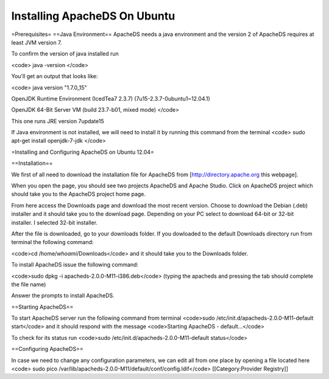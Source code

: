 Installing ApacheDS On Ubuntu
=============================

=Prerequisites=
==Java Environment==
ApacheDS needs a java environment and the version 2 of ApacheDS requires at least JVM version 7.

To confirm the version of java installed run 

<code> java -version </code>

You'll get an output that looks like:

<code>
java version "1.7.0_15"

OpenJDK Runtime Environment (IcedTea7 2.3.7) (7u15-2.3.7-0ubuntu1~12.04.1)

OpenJDK 64-Bit Server VM (build 23.7-b01, mixed mode)
</code> 

This one runs JRE version 7update15

If Java environment is not installed, we will need to install it by running this command from the terminal
<code> sudo apt-get install openjdk-7-jdk </code>


=Installing and Configuring ApacheDS on Ubuntu 12.04=

==Installation==

We first of all need to download the installation file for ApacheDS from [http://directory.apache.org this webpage].

When you open the page, you should see two projects ApacheDS and Apache Studio. Click on ApacheDS project which should take you to the ApacheDS project home page.

From here access the Downloads page and download the most recent version.
Choose to download the Debian (.deb) installer and it should take you to the download page. Depending on your PC select to download 64-bit or 32-bit installer. I selected 32-bit installer.

After the file is downloaded, go to your downloads folder. If you dowloaded to the default Downloads directory run from terminal the following command:

<code>cd /home/`whoami`/Downloads</code> and it should take you to the Downloads folder.

To install ApacheDS issue the following command:

<code>sudo dpkg -i apacheds-2.0.0-M11-i386.deb</code> (typing the apacheds and pressing the tab should complete the file name)

Answer the prompts to install ApacheDS.

==Starting ApacheDS==

To start ApacheDS server run the following command from terminal 
<code>sudo /etc/init.d/apacheds-2.0.0-M11-default start</code>
and it should respond with the message <code>Starting ApacheDS - default...</code>


To check for its status run <code>sudo /etc/init.d/apacheds-2.0.0-M11-default status</code>

==Configuring ApacheDS==

In case we need to change any configuration parameters, we can edit all from one place by opening a file located here
<code> sudo pico /var/lib/apacheds-2.0.0-M11/default/conf/config.ldif</code>
[[Category:Provider Registry]]
